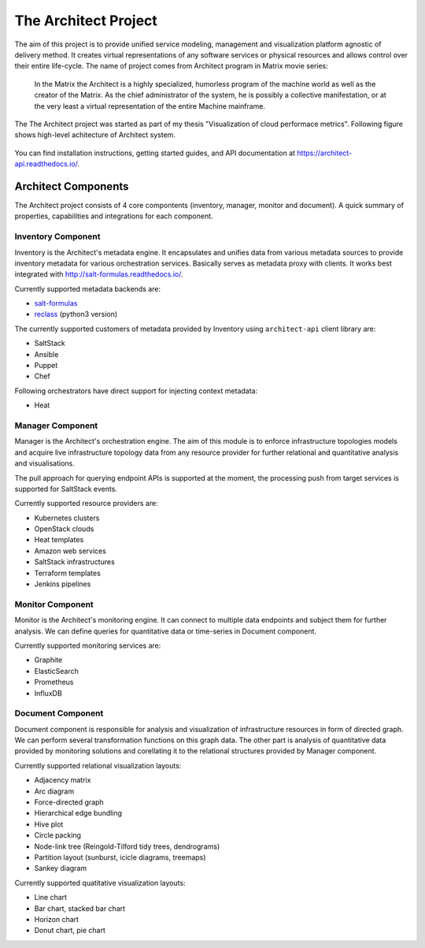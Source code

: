 
============================================================
The Architect Project |PypiVersion| |ReadTheDocs| |TravisCI|
============================================================


The aim of this project is to provide unified service modeling, management and
visualization platform agnostic of delivery method. It creates virtual
representations of any software services or physical resources and allows
control over their entire life-cycle. The name of project comes from Architect
program in Matrix movie series:

    In the Matrix the Architect is a highly specialized, humorless program of
    the machine world as well as the creator of the Matrix. As the chief
    administrator of the system, he is possibly a collective manifestation, or
    at the very least a virtual representation of the entire Machine
    mainframe.

The The Architect project was started as part of my thesis "Visualization of
cloud performace metrics". Following figure shows high-level achitecture of
Architect system.

.. figure:: ./doc/source/static/scheme/high_level_arch.png
    :align: center
    :width: 80%

You can find installation instructions, getting started guides, and API
documentation at https://architect-api.readthedocs.io/.


Architect Components
====================

The Architect project consists of 4 core compontents (inventory, manager,
monitor and document). A quick summary of properties, capabilities and
integrations for each component.


Inventory Component
-------------------

Inventory is the Architect's metadata engine. It encapsulates and unifies data
from various metadata sources to provide inventory metadata for various
orchestration services. Basically serves as metadata proxy with clients. It
works best integrated with http://salt-formulas.readthedocs.io/.

Currently supported metadata backends are:

* `salt-formulas <http://architect-api.readthedocs.io/en/latest/text/inventory-backends.html#salt-formulas-inventory>`_
* `reclass <http://architect-api.readthedocs.io/en/latest/text/inventory-backends.html#reclass-inventory>`_ (python3 version)

The currently supported customers of metadata provided by Inventory using
``architect-api`` client library are:

* SaltStack
* Ansible
* Puppet
* Chef

Following orchestrators have direct support for injecting context metadata:

* Heat


Manager Component
-----------------

Manager is the Architect's orchestration engine. The aim of this module is to
enforce infrastructure topologies models and acquire live infrastructure
topology data from any resource provider for further relational and
quantitative analysis and visualisations.

The pull approach for querying endpoint APIs is supported at the moment, the
processing push from target services is supported for SaltStack events.

Currently supported resource providers are:

* Kubernetes clusters
* OpenStack clouds
* Heat templates
* Amazon web services
* SaltStack infrastructures
* Terraform templates
* Jenkins pipelines


Monitor Component
-----------------

Monitor is the Architect's monitoring engine. It can connect to multiple
data endpoints and subject them for further analysis. We can define
queries for quantitative data or time-series in Document component.

Currently supported monitoring services are:

* Graphite
* ElasticSearch
* Prometheus
* InfluxDB


Document Component
------------------

Document component is responsible for analysis and visualization of
infrastructure resources in form of directed graph. We can perform several
transformation functions on this graph data. The other part is analysis of
quantitative data provided by monitoring solutions and corellating it to the
relational structures provided by Manager component.

Currently supported relational visualization layouts:

* Adjacency matrix
* Arc diagram
* Force-directed graph
* Hierarchical edge bundling
* Hive plot
* Circle packing
* Node-link tree (Reingold-Tilford tidy trees, dendrograms)
* Partition layout (sunburst, icicle diagrams, treemaps)
* Sankey diagram

Currently supported quatitative visualization layouts:

* Line chart
* Bar chart, stacked bar chart
* Horizon chart
* Donut chart, pie chart


.. |PypiVersion| image:: https://badge.fury.io/py/architect-api.svg?style=flat
.. |ReadTheDocs| image:: https://readthedocs.org/projects/architect-api/badge/?version=master
.. |TravisCI| image:: https://travis-ci.org/architect-api/architect-api.svg?branch=master